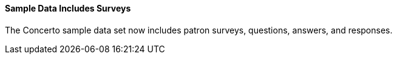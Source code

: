 Sample Data Includes Surveys
^^^^^^^^^^^^^^^^^^^^^^^^^^^^
The Concerto sample data set now includes patron surveys, questions,
answers, and responses.
